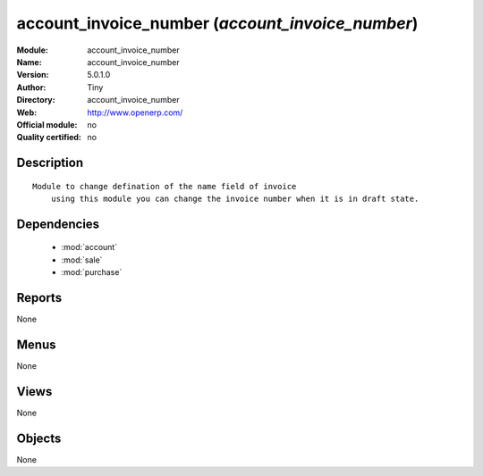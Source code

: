 
.. module:: account_invoice_number
    :synopsis: account_invoice_number 
    :noindex:
.. 

.. raw:: html

    <link rel="stylesheet" href="../_static/hide_objects_in_sidebar.css" type="text/css" />

account_invoice_number (*account_invoice_number*)
=================================================
:Module: account_invoice_number
:Name: account_invoice_number
:Version: 5.0.1.0
:Author: Tiny
:Directory: account_invoice_number
:Web: http://www.openerp.com/
:Official module: no
:Quality certified: no

Description
-----------

::

  Module to change defination of the name field of invoice
      using this module you can change the invoice number when it is in draft state.

Dependencies
------------

 * :mod:`account`
 * :mod:`sale`
 * :mod:`purchase`

Reports
-------

None


Menus
-------


None


Views
-----


None



Objects
-------

None
